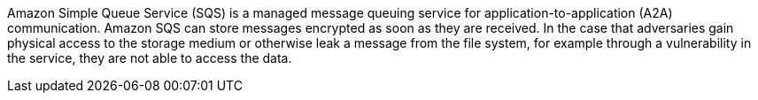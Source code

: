 Amazon Simple Queue Service (SQS) is a managed message queuing service for application-to-application (A2A) communication. Amazon SQS can store messages encrypted as soon as they are received. In the case that adversaries gain physical access to the storage medium or otherwise leak a message from the file system, for example through a vulnerability in the service, they are not able to access the data.
